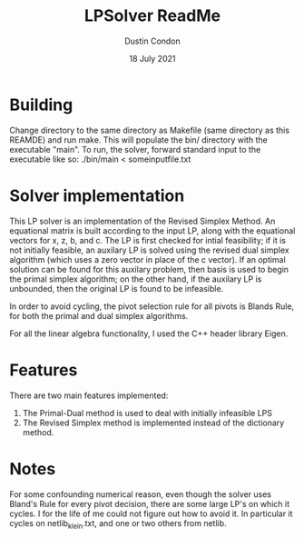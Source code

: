 #+TITLE: LPSolver ReadMe
#+AUTHOR: Dustin Condon
#+DATE: 18 July 2021

* Building
Change directory to the same directory as Makefile (same directory as this REAMDE) and run make. This will populate the bin/ directory with the executable "main". To run, the solver, forward standard input to the executable like so: ./bin/main < someinputfile.txt


* Solver implementation
This LP solver is an implementation of the Revised Simplex Method. An equational matrix is built according to the input LP, along with the equational vectors for x, z, b, and c. The LP is first checked for intial feasibility; if it is not initially feasible, an auxilary LP is solved using the revised dual simplex algorithm (which uses a zero vector in place of the c vector). If an optimal solution can be found for this auxilary problem, then basis is used to begin the primal simplex algorithm; on the other hand, if the auxilary LP is unbounded, then the original LP is found to be infeasible.

In order to avoid cycling, the pivot selection rule for all pivots is Blands Rule, for both the primal and dual simplex algorithms.

For all the linear algebra functionality, I used the C++ header library Eigen.

* Features
There are two main features implemented:
1. The Primal-Dual method is used to deal with initially infeasible LPS
2. The Revised Simplex method is implemented instead of the dictionary method.

* Notes
For some confounding numerical reason, even though the solver uses Bland's Rule for every pivot decision, there are some large LP's on which it cycles. I for the life of me could not figure out how to avoid it. In particular it cycles on netlib_klein.txt, and one or two others from netlib.
